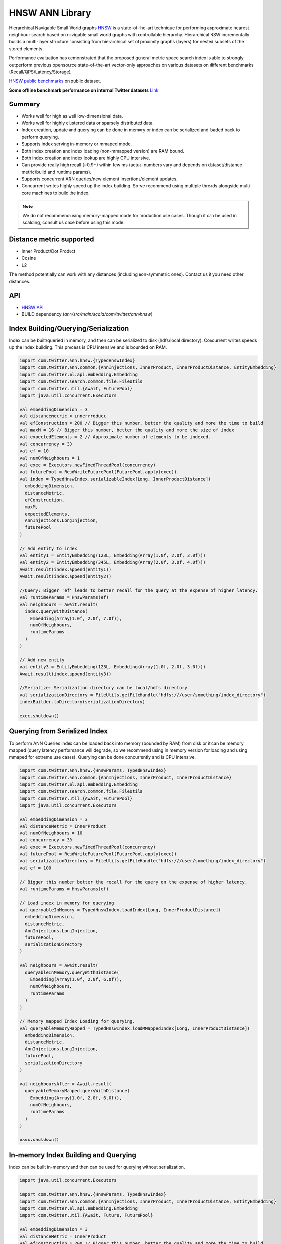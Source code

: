 .. _hnsw_lib:

HNSW ANN Library
=================

Hierarchical Navigable Small World graphs `HNSW <https://arxiv.org/abs/1603.09320>`_ is a state-of-the-art technique for
performing approximate nearest neighbour search based on navigable small world graphs with controllable hierarchy.
Hierarchical NSW incrementally builds a multi-layer structure consisting from hierarchical
set of proximity graphs (layers) for nested subsets of the stored elements.

Performance evaluation has demonstrated that the proposed general metric space search index is able
to strongly outperform previous opensource state-of-the-art vector-only approaches on various
datasets on different benchmarks (Recall/QPS/Latency/Storage).

`HNSW public benchmarks <https://erikbern.com/2018/06/17/new-approximate-nearest-neighbor-benchmarks.html>`_ on public dataset.

**Some offline benchmark performance on internal Twitter datasets** `Link <https://docs.google.com/document/d/1Hjy9ta2lTFtU24_itAoeywG6c9uTM9w8cz8JPGzPuBE/edit?ts=5bc604de#heading=h.wm6hifeym5ig>`_

Summary
-------

* Works well for high as well low-dimensional data.
* Works well for highly clustered data or sparsely distributed data.
* Index creation, update and querying can be done in memory or index can be serialized and loaded back to perform querying.
* Supports index serving in-memory or mmaped mode.
* Both index creation and index loading (non-mmapped version) are RAM bound.
* Both index creation and index lookup are highly CPU intensive.
* Can provide really high recall (~0.9+) within few ms (actual numbers vary and depends on dataset/distance metric/build and runtime params).
* Supports concurrent ANN queries/new element insertions/element updates.
* Concurrent writes highly speed up the index building. So we recommend using multiple threads alongside multi-core machines to build the index.

.. note::
  We do not recommend using memory-mapped mode for production use cases. Though it can be used in scalding, consult us once before using this mode.

Distance metric supported
--------------------------

* Inner Product/Dot Product
* Cosine
* L2

The method potentially can work with any distances (including non-symmetric ones).
Contact us if you need other distances.

API
---

* `HNSW API <https://cgit.twitter.biz/source/tree/ann/src/main/scala/com/twitter/ann/hnsw/TypedHnswIndex.scala>`_
* BUILD dependency (`ann/src/main/scala/com/twitter/ann/hnsw`)
     
Index Building/Querying/Serialization
-------------------------------------

Index can be built/queried in memory, and then can be serialized to disk (hdfs/local directory). Concurrent writes speeds up the index building. This process is CPU intensive and is bounded on RAM.

.. code-block:: scala

    import com.twitter.ann.hnsw.{TypedHnswIndex}
    import com.twitter.ann.common.{AnnInjections, InnerProduct, InnerProductDistance, EntityEmbedding}
    import com.twitter.ml.api.embedding.Embedding
    import com.twitter.search.common.file.FileUtils
    import com.twitter.util.{Await, FuturePool}
    import java.util.concurrent.Executors

    val embeddingDimension = 3
    val distanceMetric = InnerProduct
    val efConstruction = 200 // Bigger this number, better the quality and more the time to build
    val maxM = 16 // Bigger this number, better the quality and more the size of index
    val expectedElements = 2 // Approximate number of elements to be indexed.
    val concurrency = 30
    val ef = 10
    val numOfNeighbours = 1
    val exec = Executors.newFixedThreadPool(concurrency)
    val futurePool = ReadWriteFuturePool(FuturePool.apply(exec))
    val index = TypedHnswIndex.serializableIndex[Long, InnerProductDistance](
      embeddingDimension,
      distanceMetric,
      efConstruction,
      maxM,
      expectedElements,
      AnnInjections.LongInjection,
      futurePool
    )

    // Add entity to index
    val entity1 = EntityEmbedding(123L, Embedding(Array(1.0f, 2.0f, 3.0f)))
    val entity2 = EntityEmbedding(345L, Embedding(Array(2.0f, 3.0f, 4.0f)))
    Await.result(index.append(entity1))
    Await.result(index.append(entity2))

    //Query: Bigger 'ef' leads to better recall for the query at the expense of higher latency.
    val runtimeParams = HnswParams(ef)
    val neighbours = Await.result(
      index.queryWithDistance(
        Embedding(Array(1.0f, 2.0f, 7.0f)),
        numOfNeighbours,
        runtimeParams
      )
    )

    // Add new entity
    val entity3 = EntityEmbedding(123L, Embedding(Array(1.0f, 2.0f, 3.0f)))
    Await.result(index.append(entity3))

    //Serialize: Serialization directory can be local/hdfs directory
    val serializationDirectory = FileUtils.getFileHandle("hdfs:///user/something/index_directory")
    indexBuilder.toDirectory(serializationDirectory)

    exec.shutdown()


Querying from Serialized Index
-------------------------------

To perform ANN Queries index can be loaded back into memory (bounded by RAM) from disk or it can be memory mapped (query latency performance will degrade, so we recommend using in memory version for loading and using mmaped for extreme use cases).
Querying can be done concurrently and is CPU intensive.

.. code-block:: scala

    import com.twitter.ann.hnsw.{HnswParams, TypedHnswIndex}
    import com.twitter.ann.common.{AnnInjections, InnerProduct, InnerProductDistance}
    import com.twitter.ml.api.embedding.Embedding
    import com.twitter.search.common.file.FileUtils
    import com.twitter.util.{Await, FuturePool}
    import java.util.concurrent.Executors

    val embeddingDimension = 3
    val distanceMetric = InnerProduct
    val numOfNeighbours = 10
    val concurrency = 30
    val exec = Executors.newFixedThreadPool(concurrency)
    val futurePool = ReadWriteFuturePool(FuturePool.apply(exec))
    val serializationDirectory = FileUtils.getFileHandle("hdfs:///user/something/index_directory")
    val ef = 100

    // Bigger this number better the recall for the query on the expense of higher latency.
    val runtimeParams = HnswParams(ef)

    // Load index in memory for querying
    val queryableInMemory = TypedHnswIndex.loadIndex[Long, InnerProductDistance](
      embeddingDimension,
      distanceMetric,
      AnnInjections.LongInjection,
      futurePool,
      serializationDirectory
    )

    val neighbours = Await.result(
      queryableInMemory.queryWithDistance(
        Embedding(Array(1.0f, 2.0f, 6.0f)),
        numOfNeighbours,
        runtimeParams
      )
    )

    // Memory mapped Index Loading for querying.
    val queryableMemoryMapped = TypedHnswIndex.loadMMappedIndex[Long, InnerProductDistance](
      embeddingDimension,
      distanceMetric,
      AnnInjections.LongInjection,
      futurePool,
      serializationDirectory
    )

    val neighboursAfter = Await.result(
      queryableMemoryMapped.queryWithDistance(
        Embedding(Array(1.0f, 2.0f, 6.0f)),
        numOfNeighbours,
        runtimeParams
      )
    )

    exec.shutdown()


.. _hnsw_lib_in_memory:

In-memory Index Building and Querying
--------------------------------------

Index can be built in-memory and then can be used for querying without serialization.

.. code-block:: scala

    import java.util.concurrent.Executors

    import com.twitter.ann.hnsw.{HnswParams, TypedHnswIndex}
    import com.twitter.ann.common.{AnnInjections, InnerProduct, InnerProductDistance, EntityEmbedding}
    import com.twitter.ml.api.embedding.Embedding
    import com.twitter.util.{Await, Future, FuturePool}

    val embeddingDimension = 3
    val distanceMetric = InnerProduct
    val efConstruction = 200 // Bigger this number, better the quality and more the time to build
    val maxM = 16 // Bigger this number, better the quality and more the size of index
    val expectedElements = 2 // Approximate number of elements to be indexed.
    val concurrency = 30
    val ef = 10
    val numOfNeighbours = 1


    val exec = Executors.newFixedThreadPool(concurrency)
    val futurePool = ReadWriteFuturePool(FuturePool.apply(exec))
    val index = TypedHnswIndex.index[Long, InnerProductDistance](
      embeddingDimension,
      distanceMetric,
      efConstruction,
      maxM,
      expectedElements,
      futurePool
    )

    // Add entity to index
    val entity1 = EntityEmbedding(123L, Embedding(Array(1.0f, 2.0f, 3.0f)))
    val entity2 = EntityEmbedding(345L, Embedding(Array(2.0f, 3.0f, 4.0f)))
    Await.result(index.append(entity1))
    Await.result(index.append(entity2))

    // Bigger this number better the recall for the query on the expense of higher latency.
    val runtimeParams = HnswParams(ef)
    val neighbours = Await.result(
      index.queryWithDistance(
        Embedding(Array(1.0f, 2.0f, 6.0f)),
        numOfNeighbours,
        runtimeParams
      )
    )

    exec.shutdown()

Element updates
--------------------------------------

Index can be built and updated in memory.

.. code-block:: scala

    import com.twitter.ann.common.{AnnInjections, EntityEmbedding, InnerProduct, InnerProductDistance}
    import com.twitter.ann.hnsw.HnswParams
    import com.twitter.ml.api.embedding.Embedding
    import com.twitter.util.{Await, FuturePool}
    import com.twitter.ann.common.ReadWriteFuturePool
    import com.twitter.ann.hnsw.TypedHnswIndex
    import java.util.concurrent.Executors

    val embeddingDimension = 3
    val distanceMetric = InnerProduct
    val efConstruction = 200 // Bigger this number, better the quality and more the time to build
    val maxM = 16 // Bigger this number, better the quality and more the size of index
    val expectedElements = 2 // Approximate number of elements to be indexed.
    val concurrency = 30
    val ef = 100
    val numOfNeighbours = 1

    val exec = Executors.newFixedThreadPool(concurrency)
    val pool = ReadWriteFuturePool(FuturePool.apply(exec))

    val index =
      TypedHnswIndex.serializableIndex[Long, InnerProductDistance](
        embeddingDimension,
        distanceMetric,
        efConstruction = efConstruction,
        maxM = maxM,
        expectedElements,
        AnnInjections.LongInjection,
        pool
      )


    // Add entity to index
    val entity1 = EntityEmbedding(123L, Embedding(Array(-1.0f, -2.0f, -6.0f)))
    val entity2 = EntityEmbedding(345L, Embedding(Array(0.0f, 0.0f, 0.0f)))
    Await.result(index.append(entity1))
    Await.result(index.append(entity2))

    // Update index elements
    val entity1_new = EntityEmbedding(123L, Embedding(Array(1.0f, 2.0f, 6.0f)))
    val entity2_new = EntityEmbedding(345L, Embedding(Array(2.0f, 3.0f, 4.0f)))
    Await.result(index.update(entity1_new))
    Await.result(index.update(entity2_new))


    // Bigger this number better the recall for the query on the expense of higher latency.
    val runtimeParams = HnswParams(ef)
    val neighbours = Await.result(
      index.queryWithDistance(
        Embedding(Array(1.0f, 2.0f, 6.0f)),
        numOfNeighbours,
        runtimeParams
      )
    )

    println(neighbours) // Output: List(NeighborWithDistance(123,InnerProductDistance(-40.0)))

    exec.shutdown()


Hyper params usage
-------------------

* **Build params**

  - `maxM`: Provided during build time and it is the number of bi-directional links created for every new element during insertion. Reasonable range for `M` is 2-100. The range of `M` 12-48 is ok for the most of the use cases. Higher `M` work better on datasets with high intrinsic dimensionality and/or high recall, while low `M` work better for datasets with low intrinsic dimensionality and/or low recalls. The parameter also determines the algorithm's memory consumption, larger values of `M` lead to higher memory consumption. For high-dimensional datasets (word embeddings, good face descriptors), higher `M` is required (e.g. `M` = 48, 64) for optimal performance at high recall.

  - `efConstruction`: Provided during build time and controls the index build time/index accuracy. Bigger `efConstruction` leads to longer construction, but better index quality. At some point, increasing `efConstruction` does not improve the quality of the index. One way to check if the selection of `efConstruction` is ok is to measure the recall for `M` nearest neighbor search when `ef` (During querying) = `ef_constuction`: if the recall is lower than `0.9`, than there is room for improvement. Empirically starting value of `200` is good and should be increase/decrease according to your product needs.

* **Search params**

  - `HnswParams(ef)`: Provided during runtime and affects the search performance. Higher `ef` leads to more accurate but slower search. `ef` cannot be set lower than the number of nearest neighbors to be queried. The value `ef` of can be anything between number of neighbours requested and the size of the dataset.


Storage Requirements
---------------------

* **In Memory Index**

  - We recommend estimating rough memory requirements for in-memory index creation/serving based on this: Embedding Dimension is D, Total elements is N, Entity type is T with size T_SIZE (4 bytes for integer, 8 bytes for long, 2 bytes per character for String: You estimate using average size of the string to be indexed), value M hyper param used while creating the index. (4 * D * N * 1.8 + N * T_SIZE * M) bytes as heap, and young gen (10-20% of the heap, though this will be differ with usage in service, offline job etc and should be tuned in accordance with load test.). Factor of `1.8` comes from internal benchmarks we ran internally and `4` is size of Float as we use float for representing embeddings. Ex: Dataset : 10 million, 300 dimension with Long type as entity Id. Heap requirement can be estimated as 4 * 300 * 10^7 * 1.8 + 10^7 * 8 * 16 ~ 22 GB, young gen as 15% ~ 3GB, Metaspace ~ 512MB. So total RAM in order of ~ 23GB.

* **Disk**

  - We recommend estimating rough disk requirements for serializing index for creating and loading based on this: Embedding Dimension is D, Total elements is N, Entity type is T with size T_SIZE (4 bytes for integer, 8 bytes for long, 2 bytes per character for String: You estimate using average size of the string to be indexed), value M hyper param used while creating the index. (4 * D * N * 1.1 + N * T_SIZE * M) bytes. Factor of `1.1` is used to provide some headroom. Ex: Dataset : 10 million, 300 dimension with Long type as entity Id. Disk requirement can be estimated as 4 * 300 * 10^7 * 1.1 + 10^7 * 8 * 16 ~ 14GB.

* **Memory-mapped Index**

  - In this mode, the index can be served via offheap backed by disk and thus performance will vary according to amount of offheap available in RAM. The serving is not limited by the amount of memory available and is limited by the disk availability. According to our benchmarks the latency performance degrades highly even if the index can be fit in offheap. An index requiring 22GB in memory can be served in less RAM i.e you can even serve it in 8GB RAM (the heap size should be made small for this mode) and rest disk space. It can be used in scalding jobs where the instance are limited by 8GB of RAM. We do not recommend to use this if absolutely necessary, please consult once with Cortex MLX team before using this mode.

* **Type Size**
  
  +------------+--------------+
  | Type       | Size in bytes|
  +============+==============+ 
  | Integer    |      4       |
  +------------+--------------+
  | Character  |      2       | 
  +------------+--------------+
  | Long       |      8       |
  +------------+--------------+
  | String     | avg_len * 2  |
  +------------+--------------+


.. note::
  You should use the ANN load test framework :ref:`load_test` to run benchmarks on your dataset with different runtime/build time params to figure out best ones for your use case taking into account DistanceMetric/Latency/Recall/Index Build Times/Storage/QPS requirements as per your product.
  Currently the maximum memory machines available in Twitter DCs are 256 Gb RAM. The maximum items in an index is limited by the maximum memory available.


